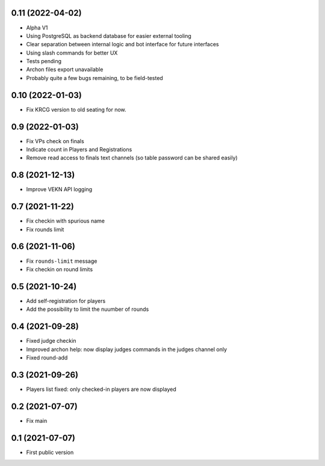 0.11 (2022-04-02)
-----------------

- Alpha V1
- Using PostgreSQL as backend database for easier external tooling
- Clear separation between internal logic and bot interface for future interfaces
- Using slash commands for better UX
- Tests pending
- Archon files export unavailable
- Probably quite a few bugs remaining, to be field-tested

0.10 (2022-01-03)
-----------------

- Fix KRCG version to old seating for now.


0.9 (2022-01-03)
----------------

- Fix VPs check on finals
- Indicate count in Players and Registrations
- Remove read access to finals text channels (so table password can be shared easily)

0.8 (2021-12-13)
----------------

- Improve VEKN API logging


0.7 (2021-11-22)
----------------

- Fix checkin with spurious name
- Fix rounds limit


0.6 (2021-11-06)
----------------

- Fix ``rounds-limit`` message
- Fix checkin on round limits


0.5 (2021-10-24)
----------------

- Add self-registration for players
- Add the possibility to limit the nuumber of rounds


0.4 (2021-09-28)
----------------

- Fixed judge checkin
- Improved archon help: now display judges commands in the judges channel only
- Fixed round-add


0.3 (2021-09-26)
----------------

- Players list fixed: only checked-in players are now displayed


0.2 (2021-07-07)
----------------

- Fix main


0.1 (2021-07-07)
----------------

- First public version
